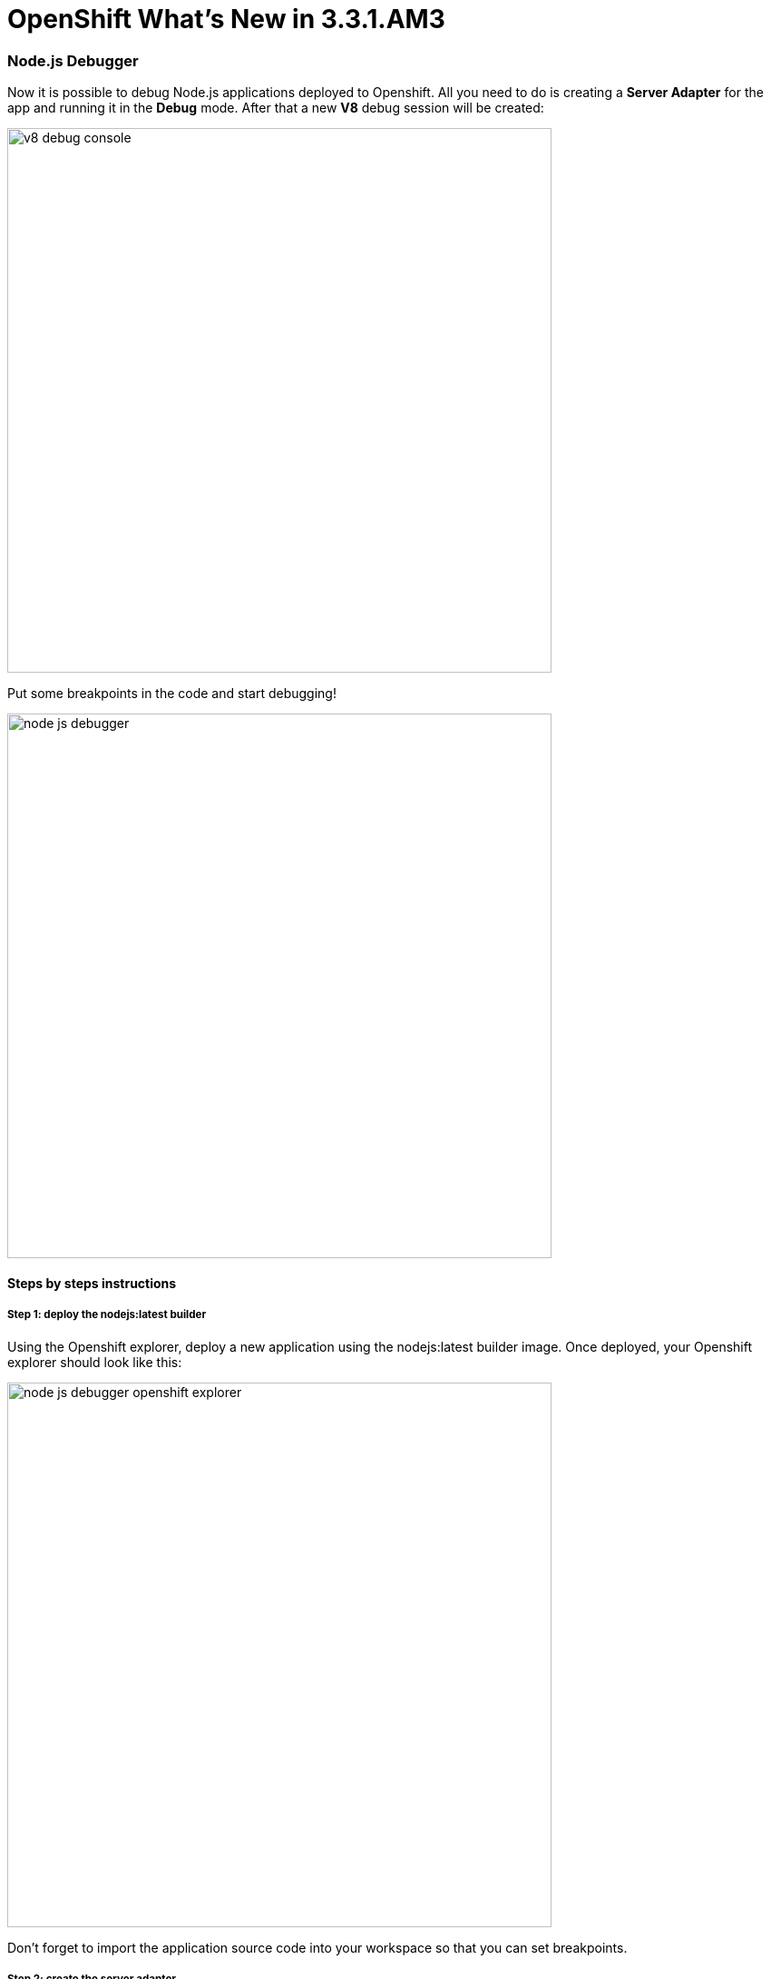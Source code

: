 = OpenShift What's New in 3.3.1.AM3
:page-layout: whatsnew
:page-component_id: openshift
:page-component_version: 4.4.2.AM3
:page-product_id: jbt_core
:page-product_version: 4.4.2.AM3
:page-include-previous: true

=== Node.js Debugger 

Now it is possible to debug Node.js applications deployed to Openshift. All you need to do is creating a *Server Adapter* for the app and running it in the *Debug* mode. After that a new *V8* debug session will be created: 

image::./images/v8-debug-console.png[width=600]

Put some breakpoints in the code and start debugging!

image::./images/node-js-debugger.png[width=600]

==== Steps by steps instructions

===== Step 1: deploy the nodejs:latest builder 

Using the Openshift explorer, deploy a new application using the nodejs:latest builder image. Once deployed, your Openshift explorer should look like this:

image::./images/node-js-debugger-openshift-explorer.png[width=600]

Don't forget to import the application source code into your workspace so that you can set breakpoints.

===== Step 2: create the server adapter

Select the `nodejs` service, right click and select the `Server adapter` menu item. An `Openshift Server Adapter Settings` dialog will be displayed, click the
`Finish` button. The server adater will be created and the Servers view should look like this:

image::./images/node-js-debugger-servers-view.png[width=600]
 
===== Step 3: restart the server adapter in debug mode

In order to debug Javascript code, the server adapter must be restarted in debug mode. Select the server adapter, right click and select the `Restart in Debug` menu item.
The Servers view should look like this:

image::./images/node-js-debugger-servers-view1.png[width=600]

===== Step 4: Add a breakpoint into the server code

Open the `server.js` file located into the `nodejs-ex` project that you imported in Step 1. Around line 79, the handler for the *pagecount* is defined so you can add
a breakpoint in the following lines (line 81 for the first instruction).

image::./images/node-js-debugger-js-editor.png[width=600]

===== Step 5: Open the web browser

In the Openshift explorer, select the `nodejs` service, and select the `Show in -> Web Browser` menu item. The home page for the application will be displayed:

image::./images/node-js-debugger-web-browser.png[]

===== Step 6: Debug your Javascript code

Add *pagecount* at the end of the URL in the location toolbar and press *ENTER*. This will trigger Javascript debugging as you setup a breakpoint in Step 4. 
Depending on your Eclipse settings, you may see a dialog asking to switch to the debug perspective:

image::./images/node-js-debugger-debug-perspective-switch-dialog.png[]

If you see this dialog, then press *ENTER* and the debug perspective will be shown. If you don't see this dialog, then the debug perspective is directly shown.

image::./images/node-js-debugger-debug-perspective.png[width=90%]

Changing the code during the debug session is also supported - just save the file and new changes will be applied automatically. Here is a short demo video which describes the debugging process in action:

video::1cKPPQrlC4k[youtube, width=640, height=400]

related_jira::JBIDE-22225[]


